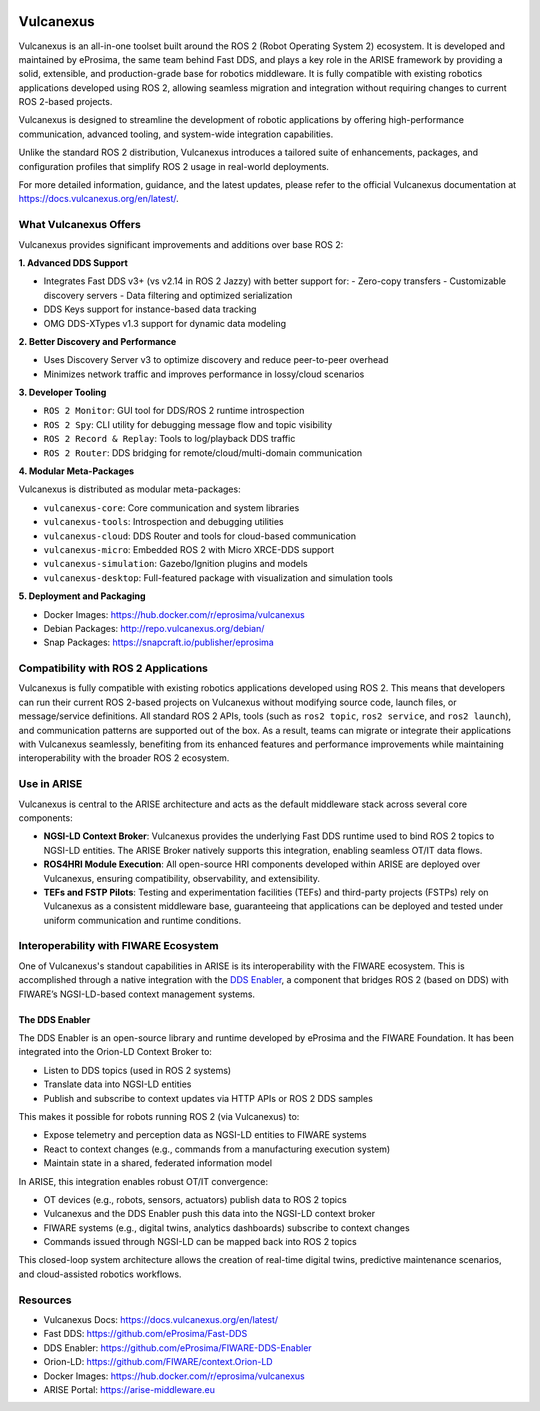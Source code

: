 .. _vulcanexus:

.. raw:: html

    </br></br>

.. image:: /rst/_static/images/vulcanexus_banner.png
    :align: center
    :alt: Vulcanexus

.. raw:: html

   <div style="visibility: hidden;">

Vulcanexus
==========

.. raw:: html

   </div>

Vulcanexus is an all-in-one toolset built around the ROS 2 (Robot Operating System 2) ecosystem.
It is developed and maintained by eProsima, the same team behind Fast DDS, and plays a key role in the ARISE framework by providing a solid, extensible, and production-grade base for robotics middleware. It is fully compatible with existing robotics applications developed using ROS 2, allowing seamless migration and integration without requiring changes to current ROS 2-based projects.

Vulcanexus is designed to streamline the development of robotic applications by offering high-performance communication, advanced tooling, and system-wide integration capabilities.

Unlike the standard ROS 2 distribution, Vulcanexus introduces a tailored suite of enhancements, packages, and configuration profiles that simplify ROS 2 usage in real-world deployments.

For more detailed information, guidance, and the latest updates, please refer to the official Vulcanexus documentation at https://docs.vulcanexus.org/en/latest/.

What Vulcanexus Offers
-----------------------

Vulcanexus provides significant improvements and additions over base ROS 2:

**1. Advanced DDS Support**

- Integrates Fast DDS v3+ (vs v2.14 in ROS 2 Jazzy) with better support for:
  - Zero-copy transfers
  - Customizable discovery servers
  - Data filtering and optimized serialization
- DDS Keys support for instance-based data tracking
- OMG DDS-XTypes v1.3 support for dynamic data modeling

**2. Better Discovery and Performance**

- Uses Discovery Server v3 to optimize discovery and reduce peer-to-peer overhead
- Minimizes network traffic and improves performance in lossy/cloud scenarios

**3. Developer Tooling**

- ``ROS 2 Monitor``: GUI tool for DDS/ROS 2 runtime introspection
- ``ROS 2 Spy``: CLI utility for debugging message flow and topic visibility
- ``ROS 2 Record & Replay``: Tools to log/playback DDS traffic
- ``ROS 2 Router``: DDS bridging for remote/cloud/multi-domain communication

**4. Modular Meta-Packages**

Vulcanexus is distributed as modular meta-packages:

- ``vulcanexus-core``: Core communication and system libraries
- ``vulcanexus-tools``: Introspection and debugging utilities
- ``vulcanexus-cloud``: DDS Router and tools for cloud-based communication
- ``vulcanexus-micro``: Embedded ROS 2 with Micro XRCE-DDS support
- ``vulcanexus-simulation``: Gazebo/Ignition plugins and models
- ``vulcanexus-desktop``: Full-featured package with visualization and simulation tools

**5. Deployment and Packaging**

- Docker Images: https://hub.docker.com/r/eprosima/vulcanexus
- Debian Packages: http://repo.vulcanexus.org/debian/
- Snap Packages: https://snapcraft.io/publisher/eprosima

Compatibility with ROS 2 Applications
-------------------------------------

Vulcanexus is fully compatible with existing robotics applications developed using ROS 2.
This means that developers can run their current ROS 2-based projects on Vulcanexus without modifying source code, launch files, or message/service definitions.
All standard ROS 2 APIs, tools (such as ``ros2 topic``, ``ros2 service``, and ``ros2 launch``), and communication patterns are supported out of the box.
As a result, teams can migrate or integrate their applications with Vulcanexus seamlessly, benefiting from its enhanced features and performance improvements while maintaining interoperability with the broader ROS 2 ecosystem.

Use in ARISE
------------

Vulcanexus is central to the ARISE architecture and acts as the default middleware stack across several core components:

- **NGSI-LD Context Broker**: Vulcanexus provides the underlying Fast DDS runtime used to bind ROS 2 topics to NGSI-LD entities. The ARISE Broker natively supports this integration, enabling seamless OT/IT data flows.
- **ROS4HRI Module Execution**: All open-source HRI components developed within ARISE are deployed over Vulcanexus, ensuring compatibility, observability, and extensibility.
- **TEFs and FSTP Pilots**: Testing and experimentation facilities (TEFs) and third-party projects (FSTPs) rely on Vulcanexus as a consistent middleware base, guaranteeing that applications can be deployed and tested under uniform communication and runtime conditions.

Interoperability with FIWARE Ecosystem
--------------------------------------

One of Vulcanexus's standout capabilities in ARISE is its interoperability with the FIWARE ecosystem. This is accomplished through a native integration with the `DDS Enabler <https://dds-enabler.readthedocs.io/>`__, a component that bridges ROS 2 (based on DDS) with FIWARE’s NGSI-LD-based context management systems.

The DDS Enabler
^^^^^^^^^^^^^^^

The DDS Enabler is an open-source library and runtime developed by eProsima and the FIWARE Foundation. It has been integrated into the Orion-LD Context Broker to:

- Listen to DDS topics (used in ROS 2 systems)
- Translate data into NGSI-LD entities
- Publish and subscribe to context updates via HTTP APIs or ROS 2 DDS samples

This makes it possible for robots running ROS 2 (via Vulcanexus) to:

- Expose telemetry and perception data as NGSI-LD entities to FIWARE systems
- React to context changes (e.g., commands from a manufacturing execution system)
- Maintain state in a shared, federated information model

In ARISE, this integration enables robust OT/IT convergence:

- OT devices (e.g., robots, sensors, actuators) publish data to ROS 2 topics
- Vulcanexus and the DDS Enabler push this data into the NGSI-LD context broker
- FIWARE systems (e.g., digital twins, analytics dashboards) subscribe to context changes
- Commands issued through NGSI-LD can be mapped back into ROS 2 topics

This closed-loop system architecture allows the creation of real-time digital twins, predictive maintenance scenarios, and cloud-assisted robotics workflows.

Resources
---------

- Vulcanexus Docs: https://docs.vulcanexus.org/en/latest/
- Fast DDS: https://github.com/eProsima/Fast-DDS
- DDS Enabler: https://github.com/eProsima/FIWARE-DDS-Enabler
- Orion-LD: https://github.com/FIWARE/context.Orion-LD
- Docker Images: https://hub.docker.com/r/eprosima/vulcanexus
- ARISE Portal: https://arise-middleware.eu


